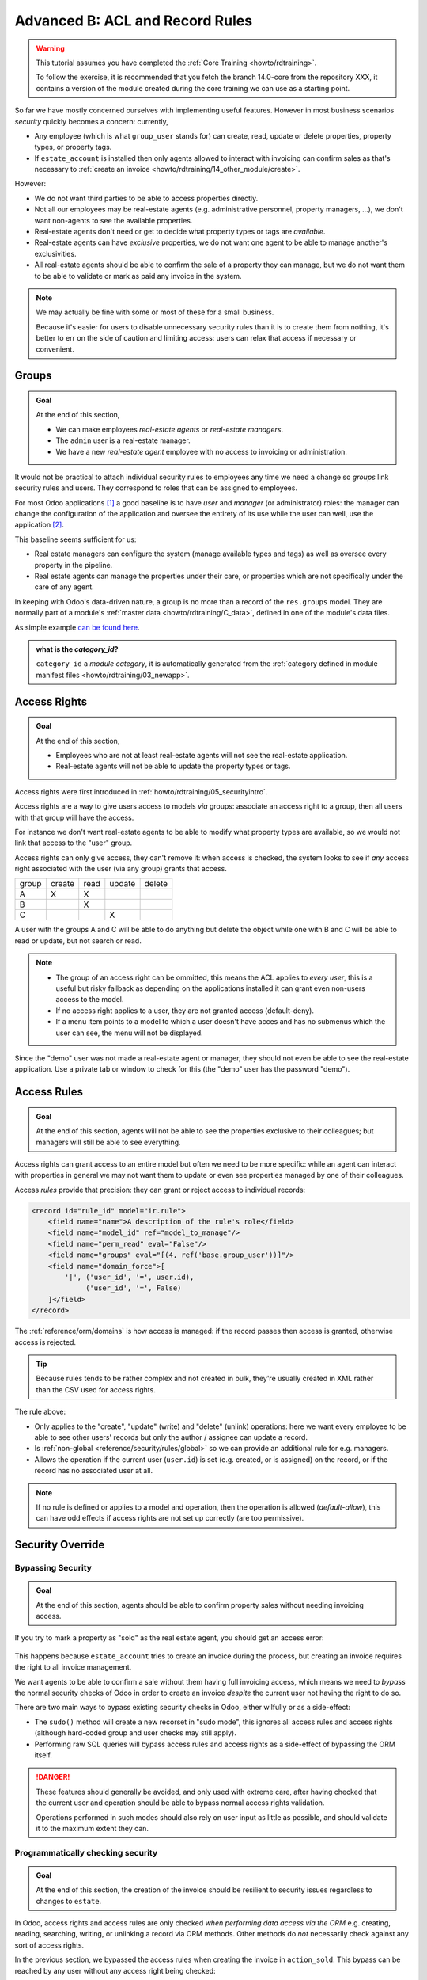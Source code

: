 .. _howto/rdtraining/B_acl_irrules:

================================
Advanced B: ACL and Record Rules
================================

.. warning::

    This tutorial assumes you have completed the :ref:`Core Training
    <howto/rdtraining>`.

    To follow the exercise, it is recommended that you fetch the branch
    14.0-core from the repository XXX, it
    contains a version of the module created during the core training we can use
    as a starting point.

So far we have mostly concerned ourselves with implementing useful features.
However in most business scenarios *security* quickly becomes a concern:
currently,

* Any employee (which is what ``group_user`` stands for) can create, read,
  update or delete properties, property types, or property tags.
* If ``estate_account`` is installed then only agents allowed to interact
  with invoicing can confirm sales as that's necessary to :ref:`create an
  invoice <howto/rdtraining/14_other_module/create>`.

However:

* We do not want third parties to be able to access properties directly.
* Not all our employees may be real-estate agents (e.g. administrative
  personnel, property managers, ...), we don't want non-agents to see the
  available properties.
* Real-estate agents don't need or get to decide what property types or tags are
  *available*.
* Real-estate agents can have *exclusive* properties, we do not want one agent
  to be able to manage another's exclusivities.
* All real-estate agents should be able to confirm the sale of a property they
  can manage, but we do not want them to be able to validate or mark as paid
  any invoice in the system.

.. note::

    We may actually be fine with some or most of these for a small business.

    Because it's easier for users to disable unnecessary security rules than it
    is to create them from nothing, it's better to err on the side of caution
    and limiting access: users can relax that access if necessary or convenient.

Groups
======

.. seealso::

    The documentation related to this topic can be found in :ref:`the security
    reference <reference/security>`.

    :ref:`The guidelines <reference/guidelines>` document the format and
    location of master data items.

.. admonition:: **Goal**

    At the end of this section,

    - We can make employees *real-estate agents* or *real-estate managers*.
    - The ``admin`` user is a real-estate manager.
    - We have a new *real-estate agent* employee with no access to invoicing
      or administration.

It would not be practical to attach individual security rules to employees any
time we need a change so *groups* link security rules and users. They correspond
to roles that can be assigned to employees.

For most Odoo applications [#app]_ a good baseline is to have *user* and
*manager* (or administrator) roles: the manager can change the configuration of
the application and oversee the entirety of its use while the user can well,
use the application [#appuser]_.

This baseline seems sufficient for us:

* Real estate managers can configure the system (manage available types and
  tags) as well as oversee every property in the pipeline.
* Real estate agents can manage the properties under their care, or properties
  which are not specifically under the care of any agent.

In keeping with Odoo's data-driven nature, a group is no more than a record of
the ``res.groups`` model. They are normally part of a module's :ref:`master data
<howto/rdtraining/C_data>`, defined in one of the module's data files.

As simple example `can be found here <https://github.com/odoo/odoo/blob/532c083cbbe0ee6e7a940e2bdc9c677bd56b62fa/addons/hr/security/hr_security.xml#L9-L14>`_.

.. admonition:: what is the *category_id*?

    ``category_id`` a *module category*, it is automatically generated from the
    :ref:`category defined in module manifest files <howto/rdtraining/03_newapp>`.

    .. todo:: the demo module needs to have the category set, to
              *Real Estate/Brokerage*, ideally the newapp part would already do
              that

.. exercise::

    Create the ``security.xml`` file in the appropriate folder and add it to the
    ``__manifest__.py`` file.

    Add a record creating a group with the id ``estate_group_user``, the name
    "Agent" and the category ``base.module_category_real_estate_brokerage``.

    Below that, add a record creating a group with the id
    ``estate_group_manager``, the name "Manager" and the category
    ``base.module_category_real_estate_brokerage``. The ``estate_group_manager``
    group needs to imply ``estate_group_user``.

    .. tip::

        Since we modified data files, remember to restart Odoo and update the
        module using ``-u estate``.

    If you go to :menuselection:`Settings --> Manage Users` and open the
    ``admin`` user ("Mitchell Admin"), you should see a new section:

    .. figure:: B_acl_irrules/groups.png

    Set the admin user to be a *Real Estate manager*.

.. exercise::

    Via the web interface, create a new user with only the "real estate agent"
    access. The user should not have any Invoicing or Administration access.

    Use a private tab or window to log in with the new user (remember to set
    a password), as the real-estate agent you should only see the real estate
    application, and possibly the Discuss (chat) application:

    .. figure:: B_acl_irrules/agent.png

Access Rights
=============

.. seealso:: The documentation related to this topic can be found at
             :ref:`reference/security/acl`.

.. admonition:: **Goal**

    At the end of this section,

    - Employees who are not at least real-estate agents will not see the
      real-estate application.
    - Real-estate agents will not be able to update the property types or tags.

Access rights were first introduced in :ref:`howto/rdtraining/05_securityintro`.

Access rights are a way to give users access to models *via* groups: associate
an access right to a group, then all users with that group will have the access.

For instance we don't want real-estate agents to be able to modify what property
types are available, so we would not link that access to the "user" group.

Access rights can only give access, they can't remove it: when access is
checked, the system looks to see if *any* access right associated with the user
(via any group) grants that access.

====== ====== ==== ====== ======
group  create read update delete
------ ------ ---- ------ ------
A         X     X
B               X
C                     X
====== ====== ==== ====== ======

A user with the groups A and C will be able to do anything but delete the object
while one with B and C will be able to read or update, but not search or read.

.. note::

    * The group of an access right can be ommitted, this means the ACL applies
      to *every user*, this is a useful but risky fallback as depending on the
      applications installed it can grant even non-users access to the model.
    * If no access right applies to a user, they are not granted access
      (default-deny).
    * If a menu item points to a model to which a user doesn't have acces and
      has no submenus which the user can see, the menu will not be displayed.

.. exercise:: Update the access rights file to:

    * Give full access to all objects to your Real Estate Manager group.
    * Give agents (real estate users) only read access to types and tags.
    * Give nobody the right to delete properties.
    * Check that your agent user is not able to alter types or tags, or to
      delete properties, but that they can otherwise create or update
      properties.

    .. warning::

        Remember to give different xids to your ``ir.model.access`` records
        otherwise they will overwrite one another.

Since the "demo" user was not made a real-estate agent or manager, they should
not even be able to see the real-estate application. Use a private tab or window
to check for this (the "demo" user has the password "demo").

Access Rules
============

.. seealso:: The documentation related to this topic can be found at
             :ref:`reference/security/rules`.

.. admonition:: **Goal**

    At the end of this section, agents will not be able to see the properties
    exclusive to their colleagues; but managers will still be able to see
    everything.

Access rights can grant access to an entire model but often we need to be
more specific: while an agent can interact with properties in general we may not
want them to update or even see properties managed by one of their colleagues.

Access *rules* provide that precision: they can grant or reject access to
individual records:

.. code-block:: xml

    <record id="rule_id" model="ir.rule">
        <field name="name">A description of the rule's role</field>
        <field name="model_id" ref="model_to_manage"/>
        <field name="perm_read" eval="False"/>
        <field name="groups" eval="[(4, ref('base.group_user'))]"/>
        <field name="domain_force">[
            '|', ('user_id', '=', user.id),
                 ('user_id', '=', False)
        ]</field>
    </record>

The :ref:`reference/orm/domains` is how access is managed: if the record passes
then access is granted, otherwise access is rejected.

.. tip::

    Because rules tends to be rather complex and not created in bulk, they're
    usually created in XML rather than the CSV used for access rights.

The rule above:

* Only applies to the "create", "update" (write) and "delete" (unlink)
  operations: here we want every employee to be able to see other users' records
  but only the author / assignee can update a record.
* Is :ref:`non-global <reference/security/rules/global>` so we can provide an
  additional rule for e.g. managers.
* Allows the operation if the current user (``user.id``) is set (e.g. created,
  or is assigned) on the record, or if the record has no associated user at all.

.. note::

    If no rule is defined or applies to a model and operation, then the
    operation is allowed (*default-allow*), this can have odd effects
    if access rights are not set up correctly (are too permissive).

.. exercise::

    Define a rule which limits agents to only being able to see or modify
    properties which have no salesperson, or for which they are the salesperson.

    You may want to create a second real-estate agent user, or create a few
    properties for which the salesperson is a manager or some other user.

    Verify that your real estate manager(s) can still see all properties. If
    not, why not? Remember:

        The ``estate_group_manager`` group needs to imply ``estate_group_user``.

Security Override
=================

Bypassing Security
------------------

.. admonition:: **Goal**

    At the end of this section, agents should be able to confirm property sales
    without needing invoicing access.

If you try to mark a property as "sold" as the real estate agent, you should get
an access error:

.. figure:: B_acl_irrules/error.png

This happens because ``estate_account`` tries to create an invoice during the
process, but creating an invoice requires the right to all invoice management.

We want agents to be able to confirm a sale without them having full invoicing
access, which means we need to *bypass* the normal security checks of Odoo in
order to create an invoice *despite* the current user not having the right to
do so.

There are two main ways to bypass existing security checks in Odoo, either
wilfully or as a side-effect:

* The ``sudo()`` method will create a new recorset in "sudo mode", this ignores
  all access rules and access rights (although hard-coded group and user checks
  may still apply).
* Performing raw SQL queries will bypass access rules and access rights as a
  side-effect of bypassing the ORM itself.

.. exercise::

    Update ``estate_account`` to bypass access rights and rules when creating
    the invoice.

.. danger::

    These features should generally be avoided, and only used with extreme care,
    after having checked that the current user and operation should be able to
    bypass normal access rights validation.

    Operations performed in such modes should also rely on user input as little
    as possible, and should validate it to the maximum extent they can.

Programmatically checking security
----------------------------------

.. admonition:: **Goal**

    At the end of this section, the creation of the invoice should be resilient
    to security issues regardless to changes to ``estate``.

In Odoo, access rights and access rules are only checked *when performing data
access via the ORM* e.g. creating, reading, searching, writing, or unlinking a
record via ORM methods. Other methods do *not* necessarily check against any
sort of access rights.

In the previous section, we bypassed the access rules when creating the invoice
in ``action_sold``. This bypass can be reached by any user without any access
right being checked:

- Add a print to ``action_sold`` in ``estate_account`` before the creation of
  the invoice (as creating the invoice accesses the property, therefore triggers
  an ACL check) e.g.::

      print(" reached ".center(100, '=')

- Execute ``bypass.py`` in ``estate_account``, giving it the name of your
  database, and the name of your version of ``action_sold`` (unless you named it
  ``action_sold`` then it's fine)

You should see ``reached`` in your Odoo log, followed by an access error.

.. danger:: Just because you're already in Python code does not mean any access
            right or rule has or will be checked.

*Currently* the accesses are implicitly checked by accessing data on ``self`` as
well as calling ``super()`` (which does the same and *updates* ``self``),
triggering access errors and cancelling the transaction "uncreating" our
invoice.

*However* if this changes in the future, or we add side-effects to the method
(e.g. reporting the sale to a government agency), or bugs are introduced in
``estate``, ... it would be possible for non-agents to trigger operations they
should not have access to.

Therefore when performing non-CRUD operations, or legitimately bypassing the
ORM or security, or when triggering other side-effects, it is extremely
important to perform *explicit security checks*.

Explicit security checks can be performed by:

* Checking who the current user is (``self.env.user``) and match them against
  specific models or records.
* Checking that the current user has specific groups hard-coded to allow or deny
  an operation (``self.env.user.has_group``).
* Calling the ``check_access_rights(operation)`` method on a recorset, this
  verifies whether the current user has access to the model itself.
* Calling ``check_access_rule(operations)`` on a non-empty recorset, this
  verifies that the current user is allowed to perform the operation on *every*
  record of the set.

.. warning:: Checking access rights and checking access rules are separate
             operations, if you're checking access rules you usually want to
             also check access rights beforehand.

.. exercise::

    Before creating the invoice, use ``check_access_rights`` and
    ``check_access_rule`` to ensure that the current user can update properties
    in general, and this specific property in particular.

    Re-run the bypass script, check that the error occurs before the print.

.. _howto/rdtraining/B_acl_irrules/multicompany:

Multi-company security
======================

.. seealso::

    :ref:`reference/howtos/company` for an overview of multi-company facilities
    in general, and :ref:`multi-company security rules <howto/company/security>`
    this in particular.

    Documentation on rules in general can, again, be found at
    :ref:`reference/security/rules`.

.. admonition:: **Goal**

    At the end of this section, agents should only have access to properties
    of their agency (or agencies).

For one reason or an other we might need to manage our real-estate business
as multiple companies e.g. we might have largely autonomous agencies, or a
franchise setup, or multiple brands (possibly from having acquired other
real-estate businesses) which remain legally or financially separate from one
another.

Odoo can be used to manage multiple companies inside the same system, however
the actual handling is up to individual modules: Odoo itself provides the tools
to manage the issue like company-dependent fields and *multi-company rules*,
which is what we're going to concern outselves with.

We want different agencies to be "siloed" from one another, with properties
belonging to a given agency and users (whether agents or managers) only able to
see properties linked to their agency.

As before, because this is based on non-trivial records it's easier for a user
to relax rules than to tighten them so it makes sense to default to a
relatively stronger security model.

Multi-company rules are simply access rules based on the ``company_ids`` or
``company_id`` fields:

* ``company_ids`` is all the companies to which the current user has access
* ``company_id`` is the currently active company (the one the user is currently
  working in / for).

Multi-company rules will *usually* use the former i.e. check if the record is
associated with *one* of the companies the user has access to:

.. code-block:: xml

    <record model="ir.rule" id="hr_appraisal_plan_comp_rule">
        <field name="name">Appraisal Plan multi-company</field>
        <field name="model_id" ref="model_hr_appraisal_plan"/>
        <field name="domain_force">[
            '|', ('company_id', '=', False),
                 ('company_id', 'in', company_ids)
        ]</field>
    </record>

.. danger::

    Multi-company rules are usually :ref:`global <reference/security/rules/global>`,
    otherwise there is a high risk that additional rules would allow bypassing
    the muti-company rules.

.. exercise::

    * Add a ``company_id`` field to ``estate.property``, it should be required
      (we don't want agency-less properties), and should default to the current
      user's current company.
    * Create a new company, with a new estate agent in that company.
    * The manager should be a member of both companies.
    * The old agent should only be a member of the old company.
    * Create a few properties in each company (either use the company selector
      as the manager or use the agents). Unset the default salesman to avoid
      triggering *that* rule.
    * All agents can see all companies, which is not desirable, add the record
      rule restricting this behaviour.

.. warning:: remember to ``--update`` your module when you change its model or
             data

Visibility != security
======================

.. admonition:: **Goal**

    At the end of this section, real-estate agents should not see the Settings
    menu of the rea-estate application, but should still be able to set the
    property type or tags.

Specific Odoo models can be associated directly with groups (or companies, or
users). It is important to figure out whether this association is a *security*
or a *visibility* feature before using it:

* *Visibility* features mean a user can still access the model or record
  otherwise, either through an other part of the interface or by :doc:`perform
  operations remotely using RPC <../../webservices/odoo>`, things might just not be
  visible in the web interface in some contexts.
* *Security* features mean a user can not access records, fields or operations.

Here are some examples:

* Groups on *model fields* (in Python) are a security feature, users outside the
  group will not be able to retrieve the field, or even know it exists.

  Example: in server actions, `only system users can see or update Python code
  <https://github.com/odoo/odoo/blob/7058e338a980268df1c502b8b2860bdd8be9f727/odoo/addons/base/models/ir_actions.py#L414-L417>`_.
* Groups on *view elements* (in XML) are a visibility feature, users outside the
  group will not be able to see the element or its content in the form but they
  will otherwise be able to interact with the object (including that field).

  Example: `only managers have an immediate filter to see their teams' leaves
  <https://github.com/odoo/odoo/blob/8e19904bcaff8300803a7b596c02ec45fcf36ae6/addons/hr_holidays/report/hr_leave_reports.xml#L16>`_.
* Groups on menus and actions are visibility features, the menu or action will
  not be shown in the interface but that doesn't prevent directly interacting
  with the underlying object.

  Example: `only system administrators can see the elearning settings menu
  <https://github.com/odoo/odoo/blob/ff828a3e0c5386dc54e6a46fd71de9272ef3b691/addons/website_slides/views/website_slides_menu_views.xml#L64-L69>`_.

.. exercise::

    Real Estate agents can not add property types or tags, and can see their
    options from the Property form view when creating it.

    The Settings menu just adds noise to their interface, it should only be
    visible to managers.

Despite not having access to the Property Types and Property Tags menus anymore,
agents can still access the underlying objects since they can still select
tags or a type to set on their properties.

.. [#app] An Odoo Application is a group of related modules covering a business
          area or field, usually composed of a base module and a number of
          expansions on that base to add optional or specific features, or link
          to other business areas.

.. [#appuser] For applications which would be used by most or every employees,
              the "application user" role might be done away with and its
              abilities granted to all employees directly e.g. generally all
              employees can submit expenses or take time off.
